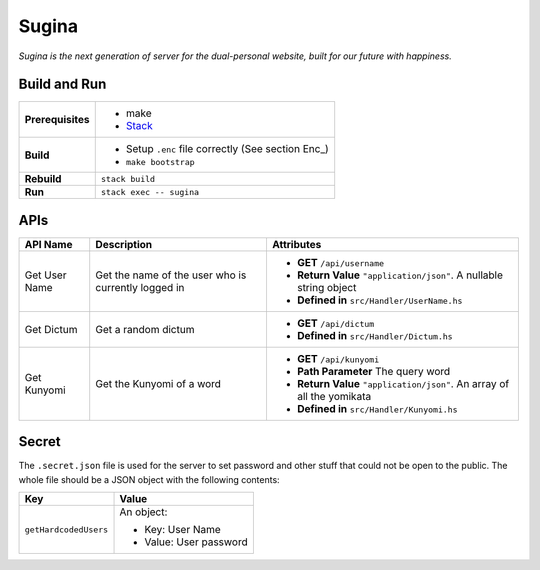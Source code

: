 Sugina
======

*Sugina is the next generation of server for the dual-personal website, built for our future with happiness.*

Build and Run
-------------

=================== ===================================================
**Prerequisites**   * make
                    * `Stack <https://www.haskellstack.org/>`_
**Build**           * Setup ``.enc`` file correctly (See section Enc_)
                    * ``make bootstrap``
**Rebuild**         ``stack build``
**Run**             ``stack exec -- sugina``
=================== ===================================================

APIs
----

============== ====================== ============================================
API Name       Description            Attributes
============== ====================== ============================================
Get User Name  Get the name of the    * **GET** ``/api/username``
               user who is currently  * **Return Value** ``"application/json"``. A
               logged in                nullable string object
                                      * **Defined in** ``src/Handler/UserName.hs``
Get Dictum     Get a random dictum    * **GET** ``/api/dictum``
                                      * **Defined in** ``src/Handler/Dictum.hs``
Get Kunyomi    Get the Kunyomi of a   * **GET** ``/api/kunyomi``
               word                   * **Path Parameter** The query word
                                      * **Return Value** ``"application/json"``.
                                        An array of all the yomikata
                                      * **Defined in** ``src/Handler/Kunyomi.hs``
============== ====================== ============================================

Secret
------

The ``.secret.json`` file is used for the server to set password and other stuff that could not be open to the public. The whole file should be a JSON object with the following contents:

======================== =======================
Key                      Value
======================== =======================
``getHardcodedUsers``    An object:

                         * Key: User Name
                         * Value: User password
======================== =======================

